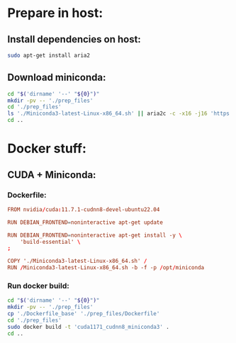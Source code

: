 * COMMENT Sample:
#+begin_src sh :shebang #!/usr/bin/sh :results output
  pwd
#+end_src

#+RESULTS:
: /home/asd/GITHUB/aravind-h-v/template_repo/cuda117_miniconda3

* Prepare in host:

** Install dependencies on host:
#+begin_src sh :shebang #!/usr/bin/sh :results output :tangle ./host_prepare.sh
  sudo apt-get install aria2
#+end_src

** Download miniconda:
#+begin_src sh :shebang #!/usr/bin/sh :results output :tangle ./host_prepare.sh
  cd "$('dirname' '--' "${0}")"
  mkdir -pv -- './prep_files'
  cd './prep_files'
  ls './Miniconda3-latest-Linux-x86_64.sh' || aria2c -c -x16 -j16 'https://repo.anaconda.com/miniconda/Miniconda3-latest-Linux-x86_64.sh'
  cd ..
#+end_src

* Docker stuff:

** CUDA + Miniconda:

*** Dockerfile:
#+begin_src conf :tangle ./Dockerfile_base
  FROM nvidia/cuda:11.7.1-cudnn8-devel-ubuntu22.04

  RUN DEBIAN_FRONTEND=noninteractive apt-get update

  RUN DEBIAN_FRONTEND=noninteractive apt-get install -y \
      'build-essential' \
  ;

  COPY './Miniconda3-latest-Linux-x86_64.sh' /
  RUN /Miniconda3-latest-Linux-x86_64.sh -b -f -p /opt/miniconda
#+end_src

*** Run docker build:
#+begin_src sh :shebang #!/usr/bin/sh :results output :tangle ./host_prepare.sh
  cd "$('dirname' '--' "${0}")"
  mkdir -pv -- './prep_files'
  cp './Dockerfile_base' './prep_files/Dockerfile'
  cd './prep_files'
  sudo docker build -t 'cuda1171_cudnn8_miniconda3' .
  cd ..
#+end_src
